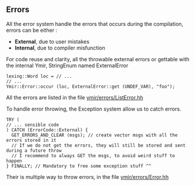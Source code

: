 ** Errors 
 
    All the error system handle the errors that occurs during the compilation, errors can be either : 
    - *External*, due to user mistakes
    - *Internal*, due to compiler misfunction 

    For code reuse and clarity, all the throwable external errors or gettable with the internal Ymir, StringEnum named ExternalError
    
    
    #+BEGIN_SRC c++
    lexing::Word loc = // ...
    // ...
    Ymir::Error::occur (loc, ExternalError::get (UNDEF_VAR), "foo");
    #+END_SRC

    All the errors are listed in the file [[file:./errors/ListError.hh][ymir/errors/ListError.hh]]

    
    To handle error throwing, the Exception system allow us to catch errors.

    #+BEGIN_SRC c++
    TRY (
    // ... sensible code
    ) CATCH (ErrorCode::External) {
      GET_ERRORS_AND_CLEAR (msgs); // create vector msgs with all the errors stored in it
      // If we do not get the errors, they will still be stored and sent during a future throw
      // I recommend to always GET the msgs, to avoid weird stuff to happen
    } FINALLY; // Mandatory to free some exception stuff ^^
    #+END_SRC


    Their is multiple way to throw errors, in the file [[file:./errors/Error.hh][ymir/errors/Error.hh]] 
